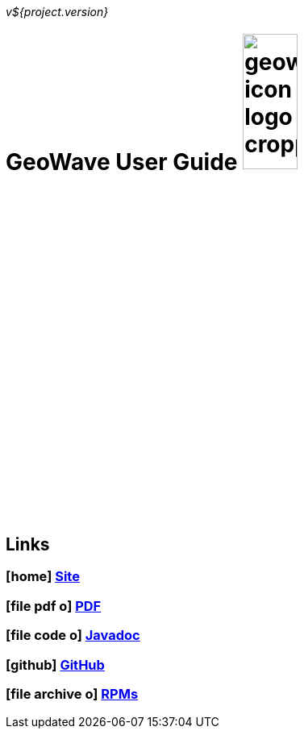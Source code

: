 [[userguide-intro]]
<<<

_v${project.version}_

= GeoWave User Guide image:geowave-icon-logo-cropped.png[width="28%"]

////
PDF Generation gives an error if you try to use icons
////
ifdef::backend-html5[]
== Links

=== icon:home[] http://ngageoint.github.io/geowave/[Site]

=== icon:file-pdf-o[] https://s3.amazonaws.com/geowave/docs/userguide.pdf[PDF^]

=== icon:file-code-o[] http://ngageoint.github.io/geowave/apidocs/index.html[Javadoc]

=== icon:github[] https://github.com/ngageoint/geowave[GitHub]

=== icon:file-archive-o[] http://ngageoint.github.io/geowave/packages.html[RPMs]

endif::backend-html5[]
